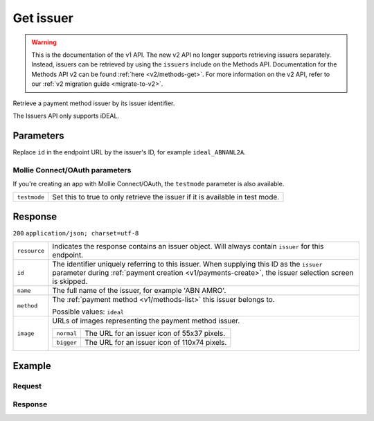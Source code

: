.. _v1/issuers-get:

Get issuer
==========
.. api-name:: Issuers API
   :version: 1

.. warning:: This is the documentation of the v1 API. The new v2 API no longer supports retrieving issuers separately.
             Instead, issuers can be retrieved by using the ``issuers`` include on the Methods API. Documentation for
             the Methods API v2 can be found :ref:`here <v2/methods-get>`. For more information on the v2 API, refer to
             our :ref:`v2 migration guide <migrate-to-v2>`.

.. endpoint::
   :method: GET
   :url: https://api.mollie.com/v1/issuers/*id*

.. authentication::
   :api_keys: true
   :oauth: true

Retrieve a payment method issuer by its issuer identifier.

The Issuers API only supports iDEAL.

Parameters
----------
Replace ``id`` in the endpoint URL by the issuer's ID, for example ``ideal_ABNANL2A``.

Mollie Connect/OAuth parameters
^^^^^^^^^^^^^^^^^^^^^^^^^^^^^^^
If you're creating an app with Mollie Connect/OAuth, the ``testmode`` parameter is also available.

.. list-table::
   :widths: auto

   * - | ``testmode``

       .. type:: boolean
          :required: false

     - Set this to true to only retrieve the issuer if it is available in test mode.

Response
--------
``200`` ``application/json; charset=utf-8``

.. list-table::
   :widths: auto

   * - | ``resource``

       .. type:: string

     - Indicates the response contains an issuer object. Will always contain ``issuer`` for this endpoint.

   * - | ``id``

       .. type:: string

     - The identifier uniquely referring to this issuer. When supplying this ID as the ``issuer`` parameter during
       :ref:`payment creation <v1/payments-create>`, the issuer selection screen is skipped.

   * - | ``name``

       .. type:: string

     - The full name of the issuer, for example 'ABN AMRO'.

   * - | ``method``

       .. type:: string

     - The :ref:`payment method <v1/methods-list>` this issuer belongs to.

       Possible values: ``ideal``

   * - | ``image``

       .. type:: object

     - URLs of images representing the payment method issuer.

       .. list-table::
          :widths: auto

          * - | ``normal``

              .. type:: string

            - The URL for an issuer icon of 55x37 pixels.

          * - | ``bigger``

              .. type:: string

            - The URL for an issuer icon of 110x74 pixels.

Example
-------

Request
^^^^^^^
.. code-block:: bash
   :linenos:

   curl -X GET https://api.mollie.com/v1/issuers/ideal_ABNANL2A \
       -H "Authorization: Bearer test_dHar4XY7LxsDOtmnkVtjNVWXLSlXsM"

Response
^^^^^^^^
.. code-block:: http
   :linenos:

   HTTP/1.1 200 OK
   Content-Type: application/json; charset=utf-8

   {
       "resource": "issuer",
       "id": "ideal_ABNANL2A",
       "name": "ABN AMRO",
       "method": "ideal",
       "image": {
           "normal": "https://www.mollie.com/images/checkout/v2/ideal-issuer-icons/ABNANL2A.png",
           "bigger": "https://www.mollie.com/images/checkout/v2/ideal-issuer-icons/ABNANL2A%402x.png"
       }
   }
